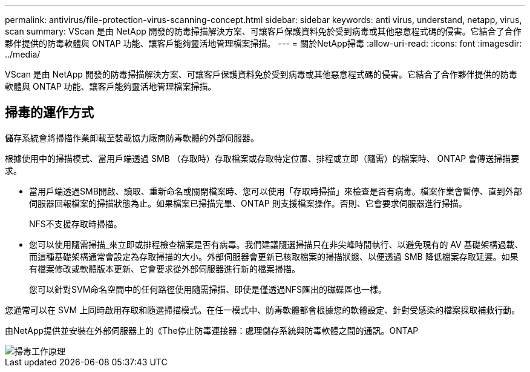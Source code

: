 ---
permalink: antivirus/file-protection-virus-scanning-concept.html 
sidebar: sidebar 
keywords: anti virus, understand, netapp, virus, scan 
summary: VScan 是由 NetApp 開發的防毒掃描解決方案、可讓客戶保護資料免於受到病毒或其他惡意程式碼的侵害。它結合了合作夥伴提供的防毒軟體與 ONTAP 功能、讓客戶能夠靈活地管理檔案掃描。 
---
= 關於NetApp掃毒
:allow-uri-read: 
:icons: font
:imagesdir: ../media/


[role="lead"]
VScan 是由 NetApp 開發的防毒掃描解決方案、可讓客戶保護資料免於受到病毒或其他惡意程式碼的侵害。它結合了合作夥伴提供的防毒軟體與 ONTAP 功能、讓客戶能夠靈活地管理檔案掃描。



== 掃毒的運作方式

儲存系統會將掃描作業卸載至裝載協力廠商防毒軟體的外部伺服器。

根據使用中的掃描模式、當用戶端透過 SMB （存取時）存取檔案或存取特定位置、排程或立即（隨需）的檔案時、 ONTAP 會傳送掃描要求。

* 當用戶端透過SMB開啟、讀取、重新命名或關閉檔案時、您可以使用「存取時掃描」來檢查是否有病毒。檔案作業會暫停、直到外部伺服器回報檔案的掃描狀態為止。如果檔案已掃描完畢、ONTAP 則支援檔案操作。否則、它會要求伺服器進行掃描。
+
NFS不支援存取時掃描。

* 您可以使用隨需掃描_來立即或排程檢查檔案是否有病毒。我們建議隨選掃描只在非尖峰時間執行、以避免現有的 AV 基礎架構過載、而這種基礎架構通常會設定為存取掃描的大小。外部伺服器會更新已核取檔案的掃描狀態、以便透過 SMB 降低檔案存取延遲。如果有檔案修改或軟體版本更新、它會要求從外部伺服器進行新的檔案掃描。
+
您可以針對SVM命名空間中的任何路徑使用隨需掃描、即使是僅透過NFS匯出的磁碟區也一樣。



您通常可以在 SVM 上同時啟用存取和隨選掃描模式。在任一模式中、防毒軟體都會根據您的軟體設定、針對受感染的檔案採取補救行動。

由NetApp提供並安裝在外部伺服器上的《The停止防毒連接器：處理儲存系統與防毒軟體之間的通訊。ONTAP

image::../media/how-virus-scanning-works-new.gif[掃毒工作原理]
